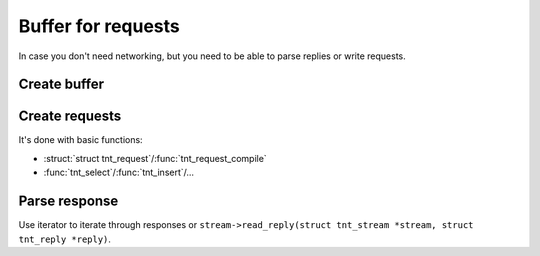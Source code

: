 -------------------------------------------------------------------------------
                            Buffer for requests
-------------------------------------------------------------------------------

In case you don't need networking, but you need to be able to parse replies or
write requests.

=====================================================================
                        Create buffer
=====================================================================

.. c:function:: struct tnt_stream *tnt_buf(struct tnt_stream *s)

.. c:function:: struct tnt_stream *tnt_buf_as(struct tnt_stream *s, char *buf, size_t buf_len)

=====================================================================
                        Create requests
=====================================================================

It's done with basic functions:

* :struct:`struct tnt_request`/:func:`tnt_request_compile`
* :func:`tnt_select`/:func:`tnt_insert`/...

=====================================================================
                          Parse response
=====================================================================

Use iterator to iterate through responses or
``stream->read_reply(struct tnt_stream *stream, struct tnt_reply *reply)``.
